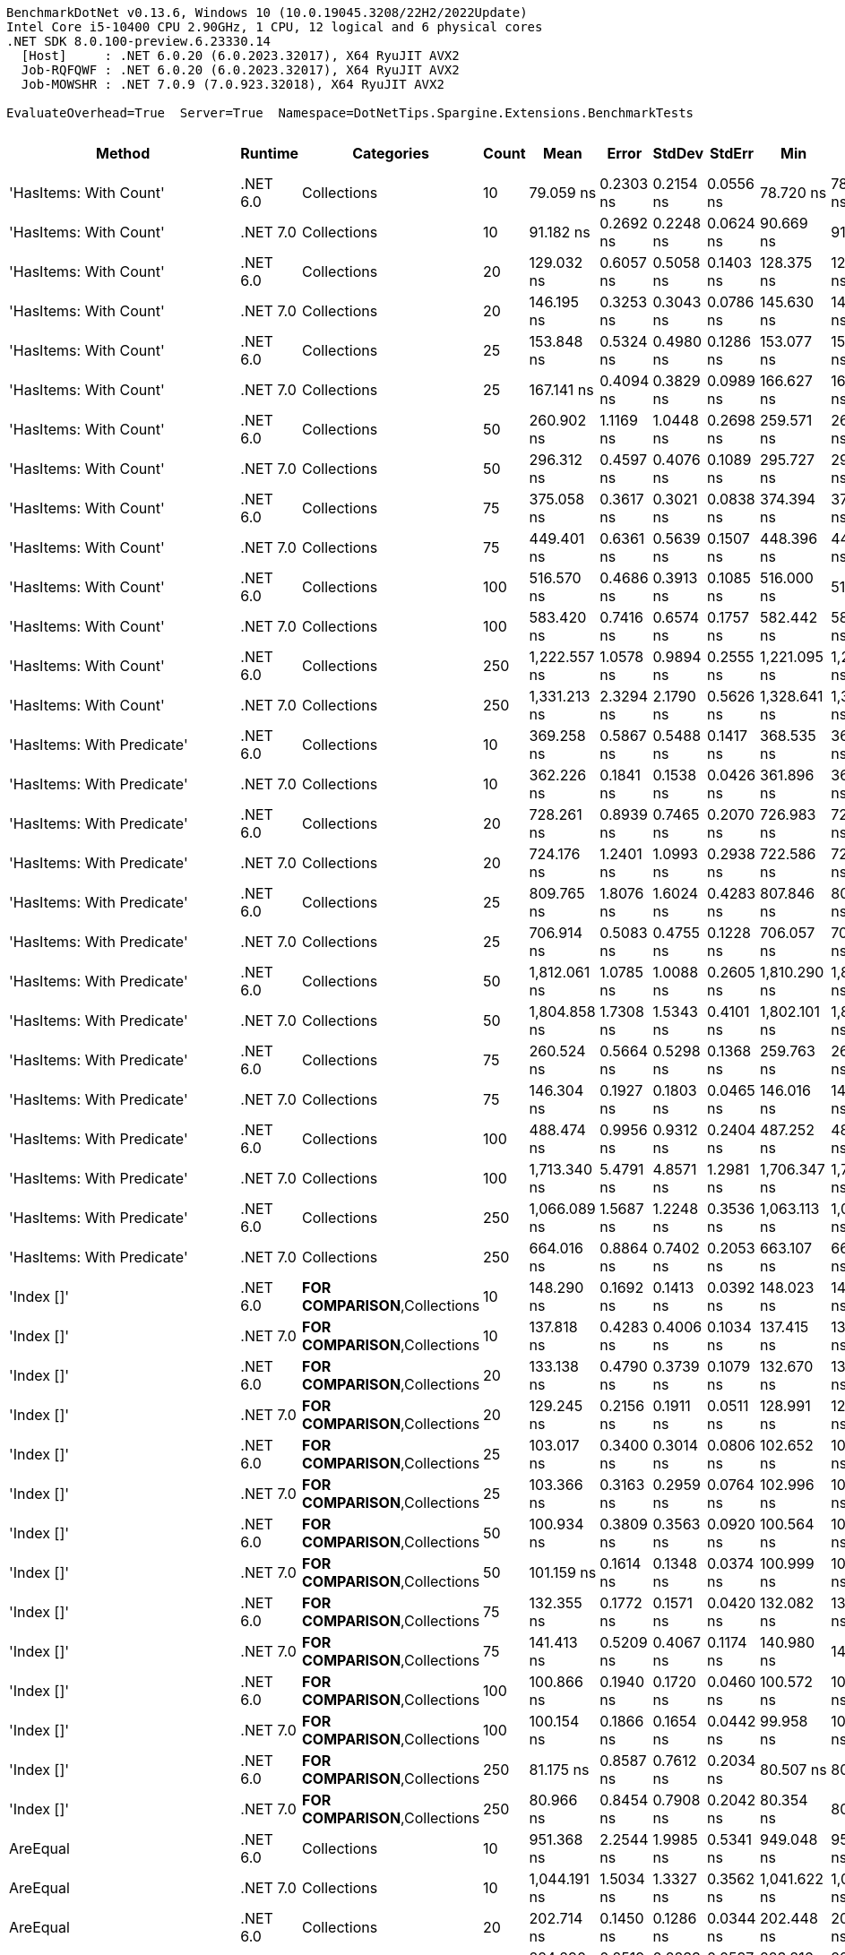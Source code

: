....
BenchmarkDotNet v0.13.6, Windows 10 (10.0.19045.3208/22H2/2022Update)
Intel Core i5-10400 CPU 2.90GHz, 1 CPU, 12 logical and 6 physical cores
.NET SDK 8.0.100-preview.6.23330.14
  [Host]     : .NET 6.0.20 (6.0.2023.32017), X64 RyuJIT AVX2
  Job-RQFQWF : .NET 6.0.20 (6.0.2023.32017), X64 RyuJIT AVX2
  Job-MOWSHR : .NET 7.0.9 (7.0.923.32018), X64 RyuJIT AVX2

EvaluateOverhead=True  Server=True  Namespace=DotNetTips.Spargine.Extensions.BenchmarkTests  
....
[options="header"]
|===
|                          Method|   Runtime|                              Categories|  Count|          Mean|      Error|     StdDev|     StdErr|           Min|            Q1|        Median|            Q3|           Max|           Op/s|  CI99.9% Margin|  Iterations|  Kurtosis|  MValue|  Skewness|  Rank|  LogicalGroup|  Baseline|  Code Size|  Allocated
|          'HasItems: With Count'|  .NET 6.0|                             Collections|     10|     79.059 ns|  0.2303 ns|  0.2154 ns|  0.0556 ns|     78.720 ns|     78.884 ns|     79.059 ns|     79.210 ns|     79.578 ns|   12,648,829.7|       0.2303 ns|       15.00|     2.940|   2.000|    0.5704|    39|             *|        No|      298 B|       40 B
|          'HasItems: With Count'|  .NET 7.0|                             Collections|     10|     91.182 ns|  0.2692 ns|  0.2248 ns|  0.0624 ns|     90.669 ns|     91.088 ns|     91.161 ns|     91.337 ns|     91.542 ns|   10,967,026.6|       0.2692 ns|       13.00|     2.871|   2.000|   -0.5342|    44|             *|        No|      291 B|       40 B
|          'HasItems: With Count'|  .NET 6.0|                             Collections|     20|    129.032 ns|  0.6057 ns|  0.5058 ns|  0.1403 ns|    128.375 ns|    128.610 ns|    129.085 ns|    129.483 ns|    129.868 ns|    7,750,006.0|       0.6057 ns|       13.00|     1.355|   2.000|    0.1507|    54|             *|        No|      298 B|       40 B
|          'HasItems: With Count'|  .NET 7.0|                             Collections|     20|    146.195 ns|  0.3253 ns|  0.3043 ns|  0.0786 ns|    145.630 ns|    146.021 ns|    146.134 ns|    146.308 ns|    146.715 ns|    6,840,198.5|       0.3253 ns|       15.00|     2.278|   2.000|    0.3390|    57|             *|        No|      291 B|       40 B
|          'HasItems: With Count'|  .NET 6.0|                             Collections|     25|    153.848 ns|  0.5324 ns|  0.4980 ns|  0.1286 ns|    153.077 ns|    153.539 ns|    153.668 ns|    154.213 ns|    154.767 ns|    6,499,921.2|       0.5324 ns|       15.00|     1.864|   2.000|    0.4269|    58|             *|        No|      298 B|       40 B
|          'HasItems: With Count'|  .NET 7.0|                             Collections|     25|    167.141 ns|  0.4094 ns|  0.3829 ns|  0.0989 ns|    166.627 ns|    166.869 ns|    167.042 ns|    167.381 ns|    168.034 ns|    5,982,985.5|       0.4094 ns|       15.00|     2.593|   2.000|    0.7427|    62|             *|        No|      291 B|       40 B
|          'HasItems: With Count'|  .NET 6.0|                             Collections|     50|    260.902 ns|  1.1169 ns|  1.0448 ns|  0.2698 ns|    259.571 ns|    260.099 ns|    260.292 ns|    261.803 ns|    262.626 ns|    3,832,855.0|       1.1169 ns|       15.00|     1.527|   2.000|    0.4790|    70|             *|        No|      298 B|       40 B
|          'HasItems: With Count'|  .NET 7.0|                             Collections|     50|    296.312 ns|  0.4597 ns|  0.4076 ns|  0.1089 ns|    295.727 ns|    295.992 ns|    296.316 ns|    296.500 ns|    297.231 ns|    3,374,820.9|       0.4597 ns|       14.00|     2.522|   2.000|    0.5552|    74|             *|        No|      291 B|       40 B
|          'HasItems: With Count'|  .NET 6.0|                             Collections|     75|    375.058 ns|  0.3617 ns|  0.3021 ns|  0.0838 ns|    374.394 ns|    374.892 ns|    374.994 ns|    375.280 ns|    375.633 ns|    2,666,255.7|       0.3617 ns|       13.00|     2.976|   2.000|   -0.1874|    79|             *|        No|      298 B|       40 B
|          'HasItems: With Count'|  .NET 7.0|                             Collections|     75|    449.401 ns|  0.6361 ns|  0.5639 ns|  0.1507 ns|    448.396 ns|    448.951 ns|    449.446 ns|    449.792 ns|    450.342 ns|    2,225,183.7|       0.6361 ns|       14.00|     1.734|   2.000|   -0.1230|    83|             *|        No|      291 B|       40 B
|          'HasItems: With Count'|  .NET 6.0|                             Collections|    100|    516.570 ns|  0.4686 ns|  0.3913 ns|  0.1085 ns|    516.000 ns|    516.171 ns|    516.570 ns|    516.937 ns|    517.180 ns|    1,935,846.7|       0.4686 ns|       13.00|     1.456|   2.000|    0.0463|    88|             *|        No|      298 B|       40 B
|          'HasItems: With Count'|  .NET 7.0|                             Collections|    100|    583.420 ns|  0.7416 ns|  0.6574 ns|  0.1757 ns|    582.442 ns|    582.885 ns|    583.407 ns|    583.675 ns|    585.028 ns|    1,714,030.3|       0.7416 ns|       14.00|     3.156|   2.000|    0.7097|    90|             *|        No|      291 B|       40 B
|          'HasItems: With Count'|  .NET 6.0|                             Collections|    250|  1,222.557 ns|  1.0578 ns|  0.9894 ns|  0.2555 ns|  1,221.095 ns|  1,221.725 ns|  1,222.474 ns|  1,223.161 ns|  1,224.272 ns|      817,957.7|       1.0578 ns|       15.00|     1.855|   2.000|    0.3292|   103|             *|        No|      298 B|       40 B
|          'HasItems: With Count'|  .NET 7.0|                             Collections|    250|  1,331.213 ns|  2.3294 ns|  2.1790 ns|  0.5626 ns|  1,328.641 ns|  1,329.342 ns|  1,330.374 ns|  1,332.654 ns|  1,335.391 ns|      751,194.4|       2.3294 ns|       15.00|     1.668|   2.000|    0.3864|   105|             *|        No|      291 B|       40 B
|      'HasItems: With Predicate'|  .NET 6.0|                             Collections|     10|    369.258 ns|  0.5867 ns|  0.5488 ns|  0.1417 ns|    368.535 ns|    368.832 ns|    369.093 ns|    369.607 ns|    370.343 ns|    2,708,134.6|       0.5867 ns|       15.00|     1.904|   2.000|    0.4959|    78|             *|        No|      600 B|          -
|      'HasItems: With Predicate'|  .NET 7.0|                             Collections|     10|    362.226 ns|  0.1841 ns|  0.1538 ns|  0.0426 ns|    361.896 ns|    362.121 ns|    362.268 ns|    362.335 ns|    362.386 ns|    2,760,710.9|       0.1841 ns|       13.00|     2.258|   2.000|   -0.7549|    77|             *|        No|      463 B|          -
|      'HasItems: With Predicate'|  .NET 6.0|                             Collections|     20|    728.261 ns|  0.8939 ns|  0.7465 ns|  0.2070 ns|    726.983 ns|    727.747 ns|    728.238 ns|    728.733 ns|    729.809 ns|    1,373,133.4|       0.8939 ns|       13.00|     2.283|   2.000|    0.2737|    95|             *|        No|      600 B|          -
|      'HasItems: With Predicate'|  .NET 7.0|                             Collections|     20|    724.176 ns|  1.2401 ns|  1.0993 ns|  0.2938 ns|    722.586 ns|    723.152 ns|    724.384 ns|    724.804 ns|    726.588 ns|    1,380,880.4|       1.2401 ns|       14.00|     2.391|   2.000|    0.3222|    95|             *|        No|      463 B|          -
|      'HasItems: With Predicate'|  .NET 6.0|                             Collections|     25|    809.765 ns|  1.8076 ns|  1.6024 ns|  0.4283 ns|    807.846 ns|    808.584 ns|    809.014 ns|    811.491 ns|    812.277 ns|    1,234,926.5|       1.8076 ns|       14.00|     1.291|   2.000|    0.3239|    96|             *|        No|      600 B|          -
|      'HasItems: With Predicate'|  .NET 7.0|                             Collections|     25|    706.914 ns|  0.5083 ns|  0.4755 ns|  0.1228 ns|    706.057 ns|    706.565 ns|    706.891 ns|    707.292 ns|    707.643 ns|    1,414,598.9|       0.5083 ns|       15.00|     1.726|   2.000|   -0.1275|    94|             *|        No|      463 B|          -
|      'HasItems: With Predicate'|  .NET 6.0|                             Collections|     50|  1,812.061 ns|  1.0785 ns|  1.0088 ns|  0.2605 ns|  1,810.290 ns|  1,811.515 ns|  1,812.102 ns|  1,812.659 ns|  1,813.659 ns|      551,857.9|       1.0785 ns|       15.00|     1.977|   2.000|   -0.1467|   108|             *|        No|      600 B|          -
|      'HasItems: With Predicate'|  .NET 7.0|                             Collections|     50|  1,804.858 ns|  1.7308 ns|  1.5343 ns|  0.4101 ns|  1,802.101 ns|  1,804.314 ns|  1,804.814 ns|  1,805.256 ns|  1,807.240 ns|      554,060.3|       1.7308 ns|       14.00|     2.051|   2.000|    0.0233|   108|             *|        No|      463 B|          -
|      'HasItems: With Predicate'|  .NET 6.0|                             Collections|     75|    260.524 ns|  0.5664 ns|  0.5298 ns|  0.1368 ns|    259.763 ns|    260.155 ns|    260.514 ns|    260.982 ns|    261.392 ns|    3,838,416.4|       0.5664 ns|       15.00|     1.556|   2.000|    0.1153|    70|             *|        No|      600 B|          -
|      'HasItems: With Predicate'|  .NET 7.0|                             Collections|     75|    146.304 ns|  0.1927 ns|  0.1803 ns|  0.0465 ns|    146.016 ns|    146.170 ns|    146.287 ns|    146.414 ns|    146.665 ns|    6,835,079.0|       0.1927 ns|       15.00|     2.078|   2.000|    0.3505|    57|             *|        No|      463 B|          -
|      'HasItems: With Predicate'|  .NET 6.0|                             Collections|    100|    488.474 ns|  0.9956 ns|  0.9312 ns|  0.2404 ns|    487.252 ns|    487.804 ns|    488.312 ns|    488.906 ns|    490.290 ns|    2,047,190.6|       0.9956 ns|       15.00|     2.132|   2.000|    0.5971|    85|             *|        No|      600 B|          -
|      'HasItems: With Predicate'|  .NET 7.0|                             Collections|    100|  1,713.340 ns|  5.4791 ns|  4.8571 ns|  1.2981 ns|  1,706.347 ns|  1,709.637 ns|  1,711.711 ns|  1,716.389 ns|  1,723.296 ns|      583,655.5|       5.4791 ns|       14.00|     2.002|   2.000|    0.4383|   107|             *|        No|      463 B|          -
|      'HasItems: With Predicate'|  .NET 6.0|                             Collections|    250|  1,066.089 ns|  1.5687 ns|  1.2248 ns|  0.3536 ns|  1,063.113 ns|  1,065.971 ns|  1,066.263 ns|  1,066.973 ns|  1,067.250 ns|      938,007.8|       1.5687 ns|       12.00|     3.396|   2.000|   -1.1990|   100|             *|        No|      600 B|          -
|      'HasItems: With Predicate'|  .NET 7.0|                             Collections|    250|    664.016 ns|  0.8864 ns|  0.7402 ns|  0.2053 ns|    663.107 ns|    663.714 ns|    663.832 ns|    664.175 ns|    665.816 ns|    1,505,987.3|       0.8864 ns|       13.00|     3.230|   2.000|    0.9579|    93|             *|        No|      463 B|          -
|                      'Index []'|  .NET 6.0|          **FOR COMPARISON**,Collections|     10|    148.290 ns|  0.1692 ns|  0.1413 ns|  0.0392 ns|    148.023 ns|    148.235 ns|    148.317 ns|    148.359 ns|    148.525 ns|    6,743,533.8|       0.1692 ns|       13.00|     2.506|   2.000|   -0.5513|    57|             *|        No|      374 B|          -
|                      'Index []'|  .NET 7.0|          **FOR COMPARISON**,Collections|     10|    137.818 ns|  0.4283 ns|  0.4006 ns|  0.1034 ns|    137.415 ns|    137.488 ns|    137.668 ns|    138.089 ns|    138.622 ns|    7,255,943.6|       0.4283 ns|       15.00|     1.929|   2.000|    0.7143|    56|             *|        No|      315 B|          -
|                      'Index []'|  .NET 6.0|          **FOR COMPARISON**,Collections|     20|    133.138 ns|  0.4790 ns|  0.3739 ns|  0.1079 ns|    132.670 ns|    132.917 ns|    132.956 ns|    133.256 ns|    133.892 ns|    7,510,988.8|       0.4790 ns|       12.00|     2.323|   2.000|    0.8488|    55|             *|        No|      374 B|          -
|                      'Index []'|  .NET 7.0|          **FOR COMPARISON**,Collections|     20|    129.245 ns|  0.2156 ns|  0.1911 ns|  0.0511 ns|    128.991 ns|    129.106 ns|    129.224 ns|    129.351 ns|    129.571 ns|    7,737,228.9|       0.2156 ns|       14.00|     1.707|   2.000|    0.2883|    54|             *|        No|      315 B|          -
|                      'Index []'|  .NET 6.0|          **FOR COMPARISON**,Collections|     25|    103.017 ns|  0.3400 ns|  0.3014 ns|  0.0806 ns|    102.652 ns|    102.763 ns|    102.919 ns|    103.251 ns|    103.530 ns|    9,707,151.1|       0.3400 ns|       14.00|     1.528|   2.000|    0.4695|    47|             *|        No|      374 B|          -
|                      'Index []'|  .NET 7.0|          **FOR COMPARISON**,Collections|     25|    103.366 ns|  0.3163 ns|  0.2959 ns|  0.0764 ns|    102.996 ns|    103.105 ns|    103.327 ns|    103.578 ns|    103.881 ns|    9,674,357.7|       0.3163 ns|       15.00|     1.537|   2.000|    0.2750|    47|             *|        No|      315 B|          -
|                      'Index []'|  .NET 6.0|          **FOR COMPARISON**,Collections|     50|    100.934 ns|  0.3809 ns|  0.3563 ns|  0.0920 ns|    100.564 ns|    100.633 ns|    100.802 ns|    101.128 ns|    101.635 ns|    9,907,462.1|       0.3809 ns|       15.00|     2.146|   2.000|    0.7005|    46|             *|        No|      374 B|          -
|                      'Index []'|  .NET 7.0|          **FOR COMPARISON**,Collections|     50|    101.159 ns|  0.1614 ns|  0.1348 ns|  0.0374 ns|    100.999 ns|    101.095 ns|    101.141 ns|    101.201 ns|    101.480 ns|    9,885,389.1|       0.1614 ns|       13.00|     3.057|   2.000|    0.9413|    46|             *|        No|      315 B|          -
|                      'Index []'|  .NET 6.0|          **FOR COMPARISON**,Collections|     75|    132.355 ns|  0.1772 ns|  0.1571 ns|  0.0420 ns|    132.082 ns|    132.266 ns|    132.393 ns|    132.419 ns|    132.649 ns|    7,555,461.4|       0.1772 ns|       14.00|     2.190|   2.000|    0.0551|    55|             *|        No|      374 B|          -
|                      'Index []'|  .NET 7.0|          **FOR COMPARISON**,Collections|     75|    141.413 ns|  0.5209 ns|  0.4067 ns|  0.1174 ns|    140.980 ns|    141.177 ns|    141.244 ns|    141.523 ns|    142.356 ns|    7,071,480.4|       0.5209 ns|       12.00|     3.000|   2.000|    1.1574|    56|             *|        No|      315 B|          -
|                      'Index []'|  .NET 6.0|          **FOR COMPARISON**,Collections|    100|    100.866 ns|  0.1940 ns|  0.1720 ns|  0.0460 ns|    100.572 ns|    100.742 ns|    100.833 ns|    100.988 ns|    101.237 ns|    9,914,123.1|       0.1940 ns|       14.00|     2.408|   2.000|    0.3820|    46|             *|        No|      374 B|          -
|                      'Index []'|  .NET 7.0|          **FOR COMPARISON**,Collections|    100|    100.154 ns|  0.1866 ns|  0.1654 ns|  0.0442 ns|     99.958 ns|    100.038 ns|    100.126 ns|    100.187 ns|    100.479 ns|    9,984,644.1|       0.1866 ns|       14.00|     2.321|   2.000|    0.7629|    46|             *|        No|      315 B|          -
|                      'Index []'|  .NET 6.0|          **FOR COMPARISON**,Collections|    250|     81.175 ns|  0.8587 ns|  0.7612 ns|  0.2034 ns|     80.507 ns|     80.719 ns|     80.912 ns|     81.412 ns|     82.893 ns|   12,319,027.0|       0.8587 ns|       14.00|     2.951|   2.000|    1.1558|    40|             *|        No|      374 B|          -
|                      'Index []'|  .NET 7.0|          **FOR COMPARISON**,Collections|    250|     80.966 ns|  0.8454 ns|  0.7908 ns|  0.2042 ns|     80.354 ns|     80.387 ns|     80.653 ns|     81.425 ns|     82.310 ns|   12,350,804.0|       0.8454 ns|       15.00|     1.812|   2.000|    0.8802|    40|             *|        No|      315 B|          -
|                        AreEqual|  .NET 6.0|                             Collections|     10|    951.368 ns|  2.2544 ns|  1.9985 ns|  0.5341 ns|    949.048 ns|    950.377 ns|    950.600 ns|    951.567 ns|    956.032 ns|    1,051,118.1|       2.2544 ns|       14.00|     2.867|   2.000|    1.1115|    98|             *|        No|      653 B|      520 B
|                        AreEqual|  .NET 7.0|                             Collections|     10|  1,044.191 ns|  1.5034 ns|  1.3327 ns|  0.3562 ns|  1,041.622 ns|  1,043.349 ns|  1,044.267 ns|  1,045.333 ns|  1,046.297 ns|      957,678.9|       1.5034 ns|       14.00|     1.887|   2.000|   -0.1610|    99|             *|        No|      658 B|      520 B
|                        AreEqual|  .NET 6.0|                             Collections|     20|    202.714 ns|  0.1450 ns|  0.1286 ns|  0.0344 ns|    202.448 ns|    202.671 ns|    202.723 ns|    202.783 ns|    202.926 ns|    4,933,066.6|       0.1450 ns|       14.00|     2.477|   2.000|   -0.2185|    65|             *|        No|      653 B|       80 B
|                        AreEqual|  .NET 7.0|                             Collections|     20|    224.290 ns|  0.2519 ns|  0.2233 ns|  0.0597 ns|    223.816 ns|    224.160 ns|    224.299 ns|    224.378 ns|    224.703 ns|    4,458,515.6|       0.2519 ns|       14.00|     2.651|   2.000|   -0.1833|    67|             *|        No|      658 B|       80 B
|                        AreEqual|  .NET 6.0|                             Collections|     25|    241.708 ns|  0.4687 ns|  0.4384 ns|  0.1132 ns|    241.085 ns|    241.392 ns|    241.782 ns|    241.960 ns|    242.729 ns|    4,137,221.9|       0.4687 ns|       15.00|     2.643|   2.000|    0.4642|    69|             *|        No|      653 B|       80 B
|                        AreEqual|  .NET 7.0|                             Collections|     25|    259.003 ns|  0.8003 ns|  0.6683 ns|  0.1854 ns|    257.464 ns|    258.780 ns|    259.023 ns|    259.318 ns|    260.201 ns|    3,860,955.0|       0.8003 ns|       13.00|     3.199|   2.000|   -0.4180|    70|             *|        No|      658 B|       80 B
|                        AreEqual|  .NET 6.0|                             Collections|     50|    347.120 ns|  0.3533 ns|  0.3305 ns|  0.0853 ns|    346.531 ns|    346.874 ns|    347.226 ns|    347.320 ns|    347.739 ns|    2,880,848.0|       0.3533 ns|       15.00|     2.131|   2.000|   -0.1998|    76|             *|        No|      653 B|       80 B
|                        AreEqual|  .NET 7.0|                             Collections|     50|    376.526 ns|  0.6007 ns|  0.5619 ns|  0.1451 ns|    375.668 ns|    376.074 ns|    376.532 ns|    376.926 ns|    377.573 ns|    2,655,859.3|       0.6007 ns|       15.00|     1.805|   2.000|   -0.0052|    79|             *|        No|      658 B|       80 B
|                        AreEqual|  .NET 6.0|                             Collections|     75|    464.113 ns|  0.5755 ns|  0.5102 ns|  0.1364 ns|    463.550 ns|    463.672 ns|    464.148 ns|    464.445 ns|    465.190 ns|    2,154,648.1|       0.5755 ns|       14.00|     2.045|   2.000|    0.5179|    84|             *|        No|      653 B|       80 B
|                        AreEqual|  .NET 7.0|                             Collections|     75|    507.568 ns|  0.7559 ns|  0.6701 ns|  0.1791 ns|    506.233 ns|    507.199 ns|    507.581 ns|    507.866 ns|    508.785 ns|    1,970,180.9|       0.7559 ns|       14.00|     2.454|   2.000|    0.0079|    87|             *|        No|      658 B|       80 B
|                        AreEqual|  .NET 6.0|                             Collections|    100|    606.631 ns|  1.4513 ns|  1.2865 ns|  0.3438 ns|    604.945 ns|    605.890 ns|    606.281 ns|    607.421 ns|    609.666 ns|    1,648,449.1|       1.4513 ns|       14.00|     2.762|   2.000|    0.7856|    91|             *|        No|      653 B|       80 B
|                        AreEqual|  .NET 7.0|                             Collections|    100|    606.703 ns|  1.1676 ns|  0.9750 ns|  0.2704 ns|    604.767 ns|    606.219 ns|    606.614 ns|    607.257 ns|    608.083 ns|    1,648,251.9|       1.1676 ns|       13.00|     2.053|   2.000|   -0.1753|    91|             *|        No|      658 B|       80 B
|                        AreEqual|  .NET 6.0|                             Collections|    250|  1,358.300 ns|  3.2611 ns|  2.8908 ns|  0.7726 ns|  1,354.573 ns|  1,356.709 ns|  1,358.029 ns|  1,359.283 ns|  1,365.258 ns|      736,214.1|       3.2611 ns|       14.00|     2.988|   2.000|    0.7687|   105|             *|        No|      653 B|       80 B
|                        AreEqual|  .NET 7.0|                             Collections|    250|  1,344.059 ns|  2.3886 ns|  2.2343 ns|  0.5769 ns|  1,341.293 ns|  1,342.276 ns|  1,343.380 ns|  1,345.987 ns|  1,348.096 ns|      744,015.1|       2.3886 ns|       15.00|     1.604|   2.000|    0.4044|   105|             *|        No|      658 B|       80 B
|                          AsSpan|  .NET 6.0|                             Collections|     10|     10.175 ns|  0.0275 ns|  0.0230 ns|  0.0064 ns|     10.137 ns|     10.166 ns|     10.171 ns|     10.185 ns|     10.226 ns|   98,281,410.1|       0.0275 ns|       13.00|     2.705|   2.000|    0.4518|    21|             *|        No|      253 B|          -
|                          AsSpan|  .NET 7.0|                             Collections|     10|      6.995 ns|  0.0087 ns|  0.0077 ns|  0.0021 ns|      6.983 ns|      6.991 ns|      6.995 ns|      7.000 ns|      7.011 ns|  142,949,056.4|       0.0087 ns|       14.00|     2.054|   2.000|    0.2783|    16|             *|        No|    1,526 B|          -
|                          AsSpan|  .NET 6.0|                             Collections|     20|      9.778 ns|  0.0263 ns|  0.0246 ns|  0.0064 ns|      9.747 ns|      9.756 ns|      9.777 ns|      9.797 ns|      9.821 ns|  102,268,443.2|       0.0263 ns|       15.00|     1.597|   2.000|    0.3457|    20|             *|        No|      253 B|          -
|                          AsSpan|  .NET 7.0|                             Collections|     20|      6.786 ns|  0.0104 ns|  0.0098 ns|  0.0025 ns|      6.769 ns|      6.778 ns|      6.787 ns|      6.793 ns|      6.801 ns|  147,356,740.7|       0.0104 ns|       15.00|     1.644|   2.000|   -0.2171|    15|             *|        No|    1,526 B|          -
|                          AsSpan|  .NET 6.0|                             Collections|     25|      9.917 ns|  0.0157 ns|  0.0139 ns|  0.0037 ns|      9.896 ns|      9.909 ns|      9.915 ns|      9.924 ns|      9.944 ns|  100,837,022.0|       0.0157 ns|       14.00|     2.018|   2.000|    0.2605|    20|             *|        No|      253 B|          -
|                          AsSpan|  .NET 7.0|                             Collections|     25|      6.628 ns|  0.0142 ns|  0.0119 ns|  0.0033 ns|      6.614 ns|      6.618 ns|      6.625 ns|      6.631 ns|      6.653 ns|  150,883,340.8|       0.0142 ns|       13.00|     2.429|   2.000|    0.8397|    14|             *|        No|    1,526 B|          -
|                          AsSpan|  .NET 6.0|                             Collections|     50|      9.821 ns|  0.0340 ns|  0.0318 ns|  0.0082 ns|      9.790 ns|      9.794 ns|      9.807 ns|      9.840 ns|      9.888 ns|  101,817,896.7|       0.0340 ns|       15.00|     2.220|   2.000|    0.7614|    20|             *|        No|      253 B|          -
|                          AsSpan|  .NET 7.0|                             Collections|     50|      6.809 ns|  0.0088 ns|  0.0078 ns|  0.0021 ns|      6.792 ns|      6.803 ns|      6.811 ns|      6.814 ns|      6.817 ns|  146,870,984.3|       0.0088 ns|       14.00|     2.007|   2.000|   -0.5214|    15|             *|        No|    1,526 B|          -
|                          AsSpan|  .NET 6.0|                             Collections|     75|      9.748 ns|  0.0162 ns|  0.0151 ns|  0.0039 ns|      9.729 ns|      9.734 ns|      9.745 ns|      9.761 ns|      9.776 ns|  102,589,059.9|       0.0162 ns|       15.00|     1.534|   2.000|    0.3221|    20|             *|        No|      253 B|          -
|                          AsSpan|  .NET 7.0|                             Collections|     75|      6.877 ns|  0.0216 ns|  0.0202 ns|  0.0052 ns|      6.855 ns|      6.861 ns|      6.870 ns|      6.885 ns|      6.917 ns|  145,405,296.8|       0.0216 ns|       15.00|     2.198|   2.000|    0.7756|    15|             *|        No|    1,526 B|          -
|                          AsSpan|  .NET 6.0|                             Collections|    100|      9.780 ns|  0.0236 ns|  0.0209 ns|  0.0056 ns|      9.750 ns|      9.768 ns|      9.774 ns|      9.793 ns|      9.821 ns|  102,251,291.1|       0.0236 ns|       14.00|     2.031|   2.000|    0.3579|    20|             *|        No|      253 B|          -
|                          AsSpan|  .NET 7.0|                             Collections|    100|      6.854 ns|  0.0198 ns|  0.0175 ns|  0.0047 ns|      6.833 ns|      6.840 ns|      6.846 ns|      6.867 ns|      6.894 ns|  145,910,630.7|       0.0198 ns|       14.00|     2.450|   2.000|    0.7584|    15|             *|        No|    1,526 B|          -
|                          AsSpan|  .NET 6.0|                             Collections|    250|      9.765 ns|  0.0139 ns|  0.0116 ns|  0.0032 ns|      9.750 ns|      9.756 ns|      9.764 ns|      9.771 ns|      9.790 ns|  102,405,033.9|       0.0139 ns|       13.00|     2.242|   2.000|    0.6537|    20|             *|        No|      253 B|          -
|                          AsSpan|  .NET 7.0|                             Collections|    250|      8.243 ns|  0.0122 ns|  0.0109 ns|  0.0029 ns|      8.230 ns|      8.236 ns|      8.238 ns|      8.249 ns|      8.263 ns|  121,321,757.3|       0.0122 ns|       14.00|     1.996|   2.000|    0.7376|    19|             *|        No|    1,526 B|          -
|                      ClearNulls|  .NET 6.0|                             Collections|     10|    118.318 ns|  0.2830 ns|  0.2509 ns|  0.0671 ns|    117.979 ns|    118.160 ns|    118.236 ns|    118.387 ns|    118.885 ns|    8,451,815.0|       0.2830 ns|       14.00|     2.814|   2.000|    0.9304|    52|             *|        No|      495 B|       40 B
|                      ClearNulls|  .NET 7.0|                             Collections|     10|    121.313 ns|  0.3282 ns|  0.2740 ns|  0.0760 ns|    120.723 ns|    121.150 ns|    121.321 ns|    121.461 ns|    121.831 ns|    8,243,115.6|       0.3282 ns|       13.00|     2.839|   2.000|   -0.2167|    52|             *|        No|      555 B|       40 B
|                      ClearNulls|  .NET 6.0|                             Collections|     20|    173.464 ns|  0.3118 ns|  0.2916 ns|  0.0753 ns|    173.070 ns|    173.311 ns|    173.408 ns|    173.588 ns|    173.980 ns|    5,764,884.1|       0.3118 ns|       15.00|     2.014|   2.000|    0.5854|    63|             *|        No|      495 B|       40 B
|                      ClearNulls|  .NET 7.0|                             Collections|     20|    200.808 ns|  0.4551 ns|  0.4257 ns|  0.1099 ns|    200.253 ns|    200.512 ns|    200.689 ns|    201.139 ns|    201.727 ns|    4,979,869.8|       0.4551 ns|       15.00|     2.154|   2.000|    0.5661|    65|             *|        No|      555 B|       40 B
|                      ClearNulls|  .NET 6.0|                             Collections|     25|    228.881 ns|  0.4308 ns|  0.4030 ns|  0.1040 ns|    228.086 ns|    228.729 ns|    228.832 ns|    229.119 ns|    229.591 ns|    4,369,086.0|       0.4308 ns|       15.00|     2.379|   2.000|   -0.1476|    68|             *|        No|      495 B|       40 B
|                      ClearNulls|  .NET 7.0|                             Collections|     25|    260.940 ns|  0.9740 ns|  0.8634 ns|  0.2308 ns|    259.903 ns|    260.302 ns|    260.783 ns|    261.208 ns|    262.914 ns|    3,832,302.6|       0.9740 ns|       14.00|     2.659|   2.000|    0.8482|    70|             *|        No|      555 B|       40 B
|                      ClearNulls|  .NET 6.0|                             Collections|     50|    395.851 ns|  0.3780 ns|  0.3536 ns|  0.0913 ns|    395.373 ns|    395.567 ns|    395.857 ns|    396.092 ns|    396.595 ns|    2,526,204.1|       0.3780 ns|       15.00|     2.034|   2.000|    0.3574|    80|             *|        No|      495 B|       40 B
|                      ClearNulls|  .NET 7.0|                             Collections|     50|    462.511 ns|  0.7360 ns|  0.6885 ns|  0.1778 ns|    461.330 ns|    461.987 ns|    462.412 ns|    463.032 ns|    463.789 ns|    2,162,108.5|       0.7360 ns|       15.00|     2.051|   2.000|    0.2512|    84|             *|        No|      555 B|       40 B
|                      ClearNulls|  .NET 6.0|                             Collections|     75|    577.570 ns|  0.5575 ns|  0.4656 ns|  0.1291 ns|    576.811 ns|    577.351 ns|    577.542 ns|    577.960 ns|    578.320 ns|    1,731,391.1|       0.5575 ns|       13.00|     1.675|   2.000|   -0.0296|    90|             *|        No|      495 B|       40 B
|                      ClearNulls|  .NET 7.0|                             Collections|     75|    646.547 ns|  0.6566 ns|  0.5821 ns|  0.1556 ns|    645.364 ns|    646.201 ns|    646.652 ns|    646.926 ns|    647.546 ns|    1,546,678.5|       0.6566 ns|       14.00|     2.190|   2.000|   -0.3139|    92|             *|        No|      555 B|       40 B
|                      ClearNulls|  .NET 6.0|                             Collections|    100|    701.245 ns|  2.0434 ns|  1.8114 ns|  0.4841 ns|    695.419 ns|    701.054 ns|    701.605 ns|    702.154 ns|    703.028 ns|    1,426,034.8|       2.0434 ns|       14.00|     7.743|   2.000|   -2.2603|    94|             *|        No|      495 B|       40 B
|                      ClearNulls|  .NET 7.0|                             Collections|    100|    820.872 ns|  1.4437 ns|  1.2798 ns|  0.3420 ns|    819.479 ns|    819.851 ns|    820.704 ns|    821.567 ns|    823.907 ns|    1,218,216.9|       1.4437 ns|       14.00|     2.766|   2.000|    0.8114|    97|             *|        No|      555 B|       40 B
|                      ClearNulls|  .NET 6.0|                             Collections|    250|  1,722.014 ns|  3.5513 ns|  3.3218 ns|  0.8577 ns|  1,718.365 ns|  1,719.714 ns|  1,720.860 ns|  1,723.512 ns|  1,728.757 ns|      580,715.4|       3.5513 ns|       15.00|     2.325|   2.000|    0.8328|   107|             *|        No|      495 B|       40 B
|                      ClearNulls|  .NET 7.0|                             Collections|    250|  1,900.092 ns|  3.3323 ns|  3.1170 ns|  0.8048 ns|  1,895.870 ns|  1,897.676 ns|  1,898.933 ns|  1,902.750 ns|  1,905.437 ns|      526,290.3|       3.3323 ns|       15.00|     1.430|   2.000|    0.1275|   109|             *|        No|      555 B|       40 B
|                CopyToCollection|  .NET 6.0|                             Collections|     10|     18.661 ns|  0.0386 ns|  0.0322 ns|  0.0089 ns|     18.595 ns|     18.649 ns|     18.668 ns|     18.677 ns|     18.709 ns|   53,586,676.0|       0.0386 ns|       13.00|     2.297|   2.000|   -0.5698|    29|             *|        No|      269 B|       24 B
|                CopyToCollection|  .NET 7.0|                             Collections|     10|     13.567 ns|  0.1426 ns|  0.1334 ns|  0.0344 ns|     13.416 ns|     13.471 ns|     13.512 ns|     13.646 ns|     13.903 ns|   73,708,100.6|       0.1426 ns|       15.00|     3.126|   2.000|    0.9461|    24|             *|        No|      764 B|       24 B
|                CopyToCollection|  .NET 6.0|                             Collections|     20|     18.288 ns|  0.0473 ns|  0.0443 ns|  0.0114 ns|     18.188 ns|     18.271 ns|     18.290 ns|     18.307 ns|     18.360 ns|   54,680,696.3|       0.0473 ns|       15.00|     2.847|   2.000|   -0.3898|    28|             *|        No|      269 B|       24 B
|                CopyToCollection|  .NET 7.0|                             Collections|     20|     12.757 ns|  0.0487 ns|  0.0380 ns|  0.0110 ns|     12.702 ns|     12.732 ns|     12.751 ns|     12.787 ns|     12.836 ns|   78,388,676.4|       0.0487 ns|       12.00|     2.232|   2.000|    0.5103|    23|             *|        No|      764 B|       24 B
|                CopyToCollection|  .NET 6.0|                             Collections|     25|     17.814 ns|  0.0327 ns|  0.0306 ns|  0.0079 ns|     17.760 ns|     17.788 ns|     17.827 ns|     17.837 ns|     17.858 ns|   56,136,517.6|       0.0327 ns|       15.00|     1.587|   2.000|   -0.4200|    27|             *|        No|      269 B|       24 B
|                CopyToCollection|  .NET 7.0|                             Collections|     25|     13.494 ns|  0.0513 ns|  0.0429 ns|  0.0119 ns|     13.440 ns|     13.472 ns|     13.485 ns|     13.520 ns|     13.585 ns|   74,106,856.6|       0.0513 ns|       13.00|     2.391|   2.000|    0.6874|    24|             *|        No|      764 B|       24 B
|                CopyToCollection|  .NET 6.0|                             Collections|     50|     17.262 ns|  0.0338 ns|  0.0300 ns|  0.0080 ns|     17.230 ns|     17.237 ns|     17.250 ns|     17.290 ns|     17.313 ns|   57,930,512.5|       0.0338 ns|       14.00|     1.454|   2.000|    0.4730|    26|             *|        No|      269 B|       24 B
|                CopyToCollection|  .NET 7.0|                             Collections|     50|     13.540 ns|  0.1001 ns|  0.0936 ns|  0.0242 ns|     13.363 ns|     13.476 ns|     13.558 ns|     13.599 ns|     13.704 ns|   73,856,155.6|       0.1001 ns|       15.00|     1.979|   2.000|   -0.0992|    24|             *|        No|      764 B|       24 B
|                CopyToCollection|  .NET 6.0|                             Collections|     75|     18.431 ns|  0.0407 ns|  0.0381 ns|  0.0098 ns|     18.377 ns|     18.403 ns|     18.426 ns|     18.459 ns|     18.517 ns|   54,256,698.0|       0.0407 ns|       15.00|     2.428|   2.000|    0.5386|    28|             *|        No|      269 B|       24 B
|                CopyToCollection|  .NET 7.0|                             Collections|     75|     14.440 ns|  0.0547 ns|  0.0485 ns|  0.0130 ns|     14.364 ns|     14.417 ns|     14.431 ns|     14.462 ns|     14.537 ns|   69,251,267.7|       0.0547 ns|       14.00|     2.283|   2.000|    0.4289|    25|             *|        No|      764 B|       24 B
|                CopyToCollection|  .NET 6.0|                             Collections|    100|     17.804 ns|  0.0373 ns|  0.0331 ns|  0.0088 ns|     17.751 ns|     17.783 ns|     17.805 ns|     17.821 ns|     17.869 ns|   56,167,416.0|       0.0373 ns|       14.00|     2.120|   2.000|    0.1925|    27|             *|        No|      269 B|       24 B
|                CopyToCollection|  .NET 7.0|                             Collections|    100|     13.738 ns|  0.0645 ns|  0.0603 ns|  0.0156 ns|     13.660 ns|     13.694 ns|     13.715 ns|     13.774 ns|     13.859 ns|   72,790,005.5|       0.0645 ns|       15.00|     1.859|   2.000|    0.5586|    24|             *|        No|      764 B|       24 B
|                CopyToCollection|  .NET 6.0|                             Collections|    250|     17.800 ns|  0.0351 ns|  0.0329 ns|  0.0085 ns|     17.744 ns|     17.781 ns|     17.801 ns|     17.820 ns|     17.868 ns|   56,180,818.4|       0.0351 ns|       15.00|     2.430|   2.000|    0.2113|    27|             *|        No|      269 B|       24 B
|                CopyToCollection|  .NET 7.0|                             Collections|    250|     13.813 ns|  0.0521 ns|  0.0462 ns|  0.0123 ns|     13.729 ns|     13.782 ns|     13.808 ns|     13.834 ns|     13.899 ns|   72,397,061.9|       0.0521 ns|       14.00|     2.047|   2.000|    0.1499|    24|             *|        No|      764 B|       24 B
|                           Count|  .NET 6.0|  Collections,**FOR COMPARISON**,**NEW**|     10|      1.417 ns|  0.0152 ns|  0.0127 ns|  0.0035 ns|      1.398 ns|      1.410 ns|      1.417 ns|      1.419 ns|      1.449 ns|  705,692,459.8|       0.0152 ns|       13.00|     3.612|   2.000|    0.8428|     5|             *|        No|       46 B|          -
|                           Count|  .NET 7.0|  Collections,**FOR COMPARISON**,**NEW**|     10|      1.225 ns|  0.0015 ns|  0.0013 ns|  0.0004 ns|      1.224 ns|      1.225 ns|      1.225 ns|      1.226 ns|      1.228 ns|  816,075,787.5|       0.0015 ns|       13.00|     2.456|   2.000|    0.6798|     4|             *|        No|       47 B|          -
|                           Count|  .NET 6.0|  Collections,**FOR COMPARISON**,**NEW**|     20|      1.604 ns|  0.0220 ns|  0.0206 ns|  0.0053 ns|      1.554 ns|      1.595 ns|      1.610 ns|      1.618 ns|      1.627 ns|  623,372,006.4|       0.0220 ns|       15.00|     2.906|   2.000|   -0.9151|     6|             *|        No|       46 B|          -
|                           Count|  .NET 7.0|  Collections,**FOR COMPARISON**,**NEW**|     20|      1.225 ns|  0.0026 ns|  0.0025 ns|  0.0006 ns|      1.223 ns|      1.224 ns|      1.225 ns|      1.227 ns|      1.231 ns|  816,027,533.6|       0.0026 ns|       15.00|     2.266|   2.000|    0.6541|     4|             *|        No|       47 B|          -
|                           Count|  .NET 6.0|  Collections,**FOR COMPARISON**,**NEW**|     25|      1.091 ns|  0.0051 ns|  0.0048 ns|  0.0012 ns|      1.087 ns|      1.088 ns|      1.089 ns|      1.094 ns|      1.102 ns|  916,238,183.5|       0.0051 ns|       15.00|     2.319|   2.000|    0.7616|     2|             *|        No|       46 B|          -
|                           Count|  .NET 7.0|  Collections,**FOR COMPARISON**,**NEW**|     25|      1.227 ns|  0.0069 ns|  0.0061 ns|  0.0016 ns|      1.221 ns|      1.222 ns|      1.224 ns|      1.229 ns|      1.241 ns|  815,158,767.0|       0.0069 ns|       14.00|     2.860|   2.000|    1.1290|     4|             *|        No|       47 B|          -
|                           Count|  .NET 6.0|  Collections,**FOR COMPARISON**,**NEW**|     50|      1.734 ns|  0.0362 ns|  0.0338 ns|  0.0087 ns|      1.648 ns|      1.714 ns|      1.744 ns|      1.756 ns|      1.784 ns|  576,818,302.0|       0.0362 ns|       15.00|     3.234|   2.000|   -0.7977|     7|             *|        No|       46 B|          -
|                           Count|  .NET 7.0|  Collections,**FOR COMPARISON**,**NEW**|     50|      1.115 ns|  0.0134 ns|  0.0125 ns|  0.0032 ns|      1.086 ns|      1.110 ns|      1.119 ns|      1.124 ns|      1.134 ns|  896,500,077.1|       0.0134 ns|       15.00|     2.839|   2.000|   -0.8167|     3|             *|        No|       47 B|          -
|                           Count|  .NET 6.0|  Collections,**FOR COMPARISON**,**NEW**|     75|      1.915 ns|  0.0373 ns|  0.0349 ns|  0.0090 ns|      1.840 ns|      1.905 ns|      1.925 ns|      1.935 ns|      1.960 ns|  522,128,786.7|       0.0373 ns|       15.00|     2.489|   2.000|   -0.8777|     8|             *|        No|       46 B|          -
|                           Count|  .NET 7.0|  Collections,**FOR COMPARISON**,**NEW**|     75|      1.068 ns|  0.0029 ns|  0.0027 ns|  0.0007 ns|      1.064 ns|      1.068 ns|      1.069 ns|      1.070 ns|      1.073 ns|  935,986,174.3|       0.0029 ns|       15.00|     2.001|   2.000|   -0.4236|     1|             *|        No|       47 B|          -
|                           Count|  .NET 6.0|  Collections,**FOR COMPARISON**,**NEW**|    100|      1.112 ns|  0.0074 ns|  0.0069 ns|  0.0018 ns|      1.101 ns|      1.106 ns|      1.110 ns|      1.116 ns|      1.123 ns|  899,482,470.5|       0.0074 ns|       15.00|     1.528|   2.000|    0.1693|     3|             *|        No|       46 B|          -
|                           Count|  .NET 7.0|  Collections,**FOR COMPARISON**,**NEW**|    100|      1.226 ns|  0.0032 ns|  0.0028 ns|  0.0008 ns|      1.223 ns|      1.224 ns|      1.226 ns|      1.227 ns|      1.233 ns|  815,598,829.1|       0.0032 ns|       14.00|     3.481|   2.000|    0.9716|     4|             *|        No|       47 B|          -
|                           Count|  .NET 6.0|  Collections,**FOR COMPARISON**,**NEW**|    250|      1.586 ns|  0.0190 ns|  0.0177 ns|  0.0046 ns|      1.550 ns|      1.580 ns|      1.588 ns|      1.597 ns|      1.610 ns|  630,636,543.0|       0.0190 ns|       15.00|     2.537|   2.000|   -0.7661|     6|             *|        No|       46 B|          -
|                           Count|  .NET 7.0|  Collections,**FOR COMPARISON**,**NEW**|    250|      1.239 ns|  0.0029 ns|  0.0026 ns|  0.0007 ns|      1.233 ns|      1.238 ns|      1.239 ns|      1.240 ns|      1.242 ns|  807,387,206.7|       0.0029 ns|       14.00|     2.611|   2.000|   -0.6247|     4|             *|        No|       47 B|          -
|                DoesNotHaveItems|  .NET 6.0|                             Collections|     10|     68.307 ns|  0.1257 ns|  0.1114 ns|  0.0298 ns|     68.125 ns|     68.235 ns|     68.307 ns|     68.380 ns|     68.523 ns|   14,639,882.8|       0.1257 ns|       14.00|     2.064|   2.000|    0.2470|    35|             *|        No|      186 B|       40 B
|                DoesNotHaveItems|  .NET 7.0|                             Collections|     10|     73.010 ns|  0.2160 ns|  0.2020 ns|  0.0522 ns|     72.697 ns|     72.808 ns|     73.099 ns|     73.161 ns|     73.261 ns|   13,696,842.2|       0.2160 ns|       15.00|     1.286|   2.000|   -0.2204|    37|             *|        No|      177 B|       40 B
|                DoesNotHaveItems|  .NET 6.0|                             Collections|     20|    133.057 ns|  0.3368 ns|  0.2985 ns|  0.0798 ns|    132.615 ns|    132.833 ns|    132.998 ns|    133.223 ns|    133.749 ns|    7,515,563.9|       0.3368 ns|       14.00|     2.720|   2.000|    0.6620|    55|             *|        No|      186 B|       40 B
|                DoesNotHaveItems|  .NET 7.0|                             Collections|     20|    135.965 ns|  0.3320 ns|  0.2943 ns|  0.0787 ns|    135.596 ns|    135.684 ns|    135.871 ns|    136.256 ns|    136.348 ns|    7,354,854.5|       0.3320 ns|       14.00|     1.113|   2.000|    0.1362|    56|             *|        No|      177 B|       40 B
|                DoesNotHaveItems|  .NET 6.0|                             Collections|     25|    157.270 ns|  0.3087 ns|  0.2887 ns|  0.0746 ns|    156.805 ns|    157.141 ns|    157.259 ns|    157.500 ns|    157.842 ns|    6,358,472.0|       0.3087 ns|       15.00|     2.174|   2.000|    0.0165|    59|             *|        No|      186 B|       40 B
|                DoesNotHaveItems|  .NET 7.0|                             Collections|     25|    167.482 ns|  0.3076 ns|  0.2568 ns|  0.0712 ns|    167.200 ns|    167.282 ns|    167.383 ns|    167.656 ns|    167.952 ns|    5,970,802.8|       0.3076 ns|       13.00|     1.614|   2.000|    0.5286|    62|             *|        No|      177 B|       40 B
|                DoesNotHaveItems|  .NET 6.0|                             Collections|     50|    281.557 ns|  0.7142 ns|  0.6332 ns|  0.1692 ns|    280.955 ns|    281.114 ns|    281.371 ns|    281.767 ns|    283.202 ns|    3,551,680.4|       0.7142 ns|       14.00|     3.641|   2.000|    1.2334|    72|             *|        No|      186 B|       40 B
|                DoesNotHaveItems|  .NET 7.0|                             Collections|     50|    289.132 ns|  0.5340 ns|  0.4995 ns|  0.1290 ns|    288.415 ns|    288.770 ns|    289.082 ns|    289.446 ns|    290.128 ns|    3,458,627.9|       0.5340 ns|       15.00|     2.054|   2.000|    0.4123|    73|             *|        No|      177 B|       40 B
|                DoesNotHaveItems|  .NET 6.0|                             Collections|     75|    383.089 ns|  0.8086 ns|  0.7168 ns|  0.1916 ns|    382.208 ns|    382.410 ns|    383.118 ns|    383.538 ns|    384.662 ns|    2,610,362.1|       0.8086 ns|       14.00|     2.258|   2.000|    0.4543|    79|             *|        No|      186 B|       40 B
|                DoesNotHaveItems|  .NET 7.0|                             Collections|     75|    424.018 ns|  0.4629 ns|  0.4103 ns|  0.1097 ns|    423.121 ns|    423.753 ns|    424.074 ns|    424.303 ns|    424.639 ns|    2,358,388.2|       0.4629 ns|       14.00|     2.462|   2.000|   -0.3526|    81|             *|        No|      177 B|       40 B
|                DoesNotHaveItems|  .NET 6.0|                             Collections|    100|    528.860 ns|  0.8127 ns|  0.7204 ns|  0.1925 ns|    527.649 ns|    528.426 ns|    528.661 ns|    529.533 ns|    530.035 ns|    1,890,859.7|       0.8127 ns|       14.00|     1.627|   2.000|    0.1129|    89|             *|        No|      186 B|       40 B
|                DoesNotHaveItems|  .NET 7.0|                             Collections|    100|    518.515 ns|  0.6619 ns|  0.6191 ns|  0.1599 ns|    517.789 ns|    518.082 ns|    518.324 ns|    519.014 ns|    519.448 ns|    1,928,586.1|       0.6619 ns|       15.00|     1.547|   2.000|    0.4782|    88|             *|        No|      177 B|       40 B
|                DoesNotHaveItems|  .NET 6.0|                             Collections|    250|  1,203.475 ns|  1.3354 ns|  1.1838 ns|  0.3164 ns|  1,201.498 ns|  1,202.447 ns|  1,203.454 ns|  1,204.127 ns|  1,205.879 ns|      830,927.4|       1.3354 ns|       14.00|     2.179|   2.000|    0.2251|   102|             *|        No|      186 B|       40 B
|                DoesNotHaveItems|  .NET 7.0|                             Collections|    250|  1,327.004 ns|  2.7814 ns|  2.3226 ns|  0.6442 ns|  1,324.204 ns|  1,325.903 ns|  1,326.531 ns|  1,327.074 ns|  1,332.452 ns|      753,577.2|       2.7814 ns|       13.00|     2.922|   2.000|    0.8849|   105|             *|        No|      177 B|       40 B
|                       FastCount|  .NET 6.0|  Collections,**FOR COMPARISON**,**NEW**|     10|     70.212 ns|  0.1381 ns|  0.1291 ns|  0.0333 ns|     70.027 ns|     70.108 ns|     70.208 ns|     70.252 ns|     70.453 ns|   14,242,578.6|       0.1381 ns|       15.00|     2.027|   2.000|    0.4444|    36|             *|        No|      182 B|       40 B
|                       FastCount|  .NET 7.0|  Collections,**FOR COMPARISON**,**NEW**|     10|     72.185 ns|  0.1318 ns|  0.1233 ns|  0.0318 ns|     71.976 ns|     72.104 ns|     72.191 ns|     72.237 ns|     72.413 ns|   13,853,354.8|       0.1318 ns|       15.00|     2.187|   2.000|    0.1713|    37|             *|        No|      658 B|       40 B
|                       FastCount|  .NET 6.0|  Collections,**FOR COMPARISON**,**NEW**|     20|    135.286 ns|  0.2386 ns|  0.2232 ns|  0.0576 ns|    134.775 ns|    135.156 ns|    135.317 ns|    135.424 ns|    135.630 ns|    7,391,772.5|       0.2386 ns|       15.00|     2.632|   2.000|   -0.4780|    56|             *|        No|      182 B|       40 B
|                       FastCount|  .NET 7.0|  Collections,**FOR COMPARISON**,**NEW**|     20|    138.489 ns|  0.9966 ns|  0.8835 ns|  0.2361 ns|    137.057 ns|    137.649 ns|    138.721 ns|    139.073 ns|    139.888 ns|    7,220,779.6|       0.9966 ns|       14.00|     1.637|   2.000|   -0.1561|    56|             *|        No|      658 B|       40 B
|                       FastCount|  .NET 6.0|  Collections,**FOR COMPARISON**,**NEW**|     25|    147.730 ns|  0.2514 ns|  0.2228 ns|  0.0596 ns|    147.158 ns|    147.630 ns|    147.773 ns|    147.801 ns|    148.041 ns|    6,769,118.1|       0.2514 ns|       14.00|     3.662|   2.000|   -0.9023|    57|             *|        No|      182 B|       40 B
|                       FastCount|  .NET 7.0|  Collections,**FOR COMPARISON**,**NEW**|     25|    160.987 ns|  0.3457 ns|  0.3064 ns|  0.0819 ns|    160.531 ns|    160.664 ns|    161.014 ns|    161.289 ns|    161.346 ns|    6,211,686.7|       0.3457 ns|       14.00|     1.201|   2.000|   -0.1807|    60|             *|        No|      658 B|       40 B
|                       FastCount|  .NET 6.0|  Collections,**FOR COMPARISON**,**NEW**|     50|    282.320 ns|  0.6069 ns|  0.5677 ns|  0.1466 ns|    281.531 ns|    281.824 ns|    282.326 ns|    282.664 ns|    283.552 ns|    3,542,082.3|       0.6069 ns|       15.00|     2.227|   2.000|    0.3871|    72|             *|        No|      182 B|       40 B
|                       FastCount|  .NET 7.0|  Collections,**FOR COMPARISON**,**NEW**|     50|    289.759 ns|  0.5599 ns|  0.5237 ns|  0.1352 ns|    289.261 ns|    289.394 ns|    289.499 ns|    290.109 ns|    290.877 ns|    3,451,141.9|       0.5599 ns|       15.00|     2.151|   2.000|    0.8633|    73|             *|        No|      658 B|       40 B
|                       FastCount|  .NET 6.0|  Collections,**FOR COMPARISON**,**NEW**|     75|    384.829 ns|  0.4434 ns|  0.3931 ns|  0.1051 ns|    384.404 ns|    384.457 ns|    384.720 ns|    385.138 ns|    385.658 ns|    2,598,557.2|       0.4434 ns|       14.00|     1.956|   2.000|    0.5082|    79|             *|        No|      182 B|       40 B
|                       FastCount|  .NET 7.0|  Collections,**FOR COMPARISON**,**NEW**|     75|    422.792 ns|  0.6375 ns|  0.5323 ns|  0.1476 ns|    422.043 ns|    422.450 ns|    422.778 ns|    423.066 ns|    423.878 ns|    2,365,230.5|       0.6375 ns|       13.00|     2.243|   2.000|    0.5528|    81|             *|        No|      658 B|       40 B
|                       FastCount|  .NET 6.0|  Collections,**FOR COMPARISON**,**NEW**|    100|    532.269 ns|  1.1068 ns|  1.0353 ns|  0.2673 ns|    530.439 ns|    531.596 ns|    532.210 ns|    532.640 ns|    534.118 ns|    1,878,748.4|       1.1068 ns|       15.00|     2.112|   2.000|    0.1761|    89|             *|        No|      182 B|       40 B
|                       FastCount|  .NET 7.0|  Collections,**FOR COMPARISON**,**NEW**|    100|    521.885 ns|  1.3489 ns|  1.2618 ns|  0.3258 ns|    519.598 ns|    521.228 ns|    521.754 ns|    522.633 ns|    524.502 ns|    1,916,131.3|       1.3489 ns|       15.00|     2.488|   2.000|    0.0437|    88|             *|        No|      658 B|       40 B
|                       FastCount|  .NET 6.0|  Collections,**FOR COMPARISON**,**NEW**|    250|  1,270.446 ns|  1.8496 ns|  1.5445 ns|  0.4284 ns|  1,268.359 ns|  1,269.374 ns|  1,270.347 ns|  1,270.850 ns|  1,274.372 ns|      787,125.1|       1.8496 ns|       13.00|     3.641|   2.000|    1.0456|   104|             *|        No|      182 B|       40 B
|                       FastCount|  .NET 7.0|  Collections,**FOR COMPARISON**,**NEW**|    250|  1,331.748 ns|  1.2670 ns|  1.1231 ns|  0.3002 ns|  1,329.080 ns|  1,331.117 ns|  1,331.700 ns|  1,332.585 ns|  1,333.308 ns|      750,892.9|       1.2670 ns|       14.00|     2.927|   2.000|   -0.5449|   105|             *|        No|      658 B|       40 B
|                        HasItems|  .NET 6.0|                             Collections|     10|     79.445 ns|  0.4142 ns|  0.3874 ns|  0.1000 ns|     78.854 ns|     79.177 ns|     79.411 ns|     79.709 ns|     80.038 ns|   12,587,250.7|       0.4142 ns|       15.00|     1.642|   2.000|    0.1157|    39|             *|        No|      297 B|       40 B
|                        HasItems|  .NET 7.0|                             Collections|     10|     92.598 ns|  0.2580 ns|  0.2287 ns|  0.0611 ns|     92.163 ns|     92.477 ns|     92.621 ns|     92.807 ns|     92.886 ns|   10,799,369.4|       0.2580 ns|       14.00|     1.849|   2.000|   -0.3924|    44|             *|        No|      290 B|       40 B
|                        HasItems|  .NET 6.0|                             Collections|     20|    126.517 ns|  0.1622 ns|  0.1355 ns|  0.0376 ns|    126.239 ns|    126.442 ns|    126.521 ns|    126.607 ns|    126.760 ns|    7,904,078.7|       0.1622 ns|       13.00|     2.434|   2.000|   -0.2388|    53|             *|        No|      297 B|       40 B
|                        HasItems|  .NET 7.0|                             Collections|     20|    147.391 ns|  0.4769 ns|  0.4227 ns|  0.1130 ns|    146.861 ns|    147.041 ns|    147.308 ns|    147.795 ns|    148.052 ns|    6,784,659.6|       0.4769 ns|       14.00|     1.438|   2.000|    0.2996|    57|             *|        No|      290 B|       40 B
|                        HasItems|  .NET 6.0|                             Collections|     25|    154.200 ns|  0.3991 ns|  0.3538 ns|  0.0945 ns|    153.688 ns|    153.899 ns|    154.183 ns|    154.516 ns|    154.726 ns|    6,485,065.9|       0.3991 ns|       14.00|     1.436|   2.000|    0.0906|    58|             *|        No|      297 B|       40 B
|                        HasItems|  .NET 7.0|                             Collections|     25|    168.613 ns|  1.8619 ns|  1.7417 ns|  0.4497 ns|    164.210 ns|    167.534 ns|    169.499 ns|    170.016 ns|    170.509 ns|    5,930,749.9|       1.8619 ns|       15.00|     3.073|   2.000|   -0.8970|    62|             *|        No|      290 B|       40 B
|                        HasItems|  .NET 6.0|                             Collections|     50|    274.093 ns|  1.4744 ns|  1.3070 ns|  0.3493 ns|    272.016 ns|    273.276 ns|    274.027 ns|    274.486 ns|    276.667 ns|    3,648,395.4|       1.4744 ns|       14.00|     2.475|   2.000|    0.5258|    71|             *|        No|      297 B|       40 B
|                        HasItems|  .NET 7.0|                             Collections|     50|    298.192 ns|  1.1830 ns|  1.1066 ns|  0.2857 ns|    296.106 ns|    297.664 ns|    298.506 ns|    298.878 ns|    300.011 ns|    3,353,538.6|       1.1830 ns|       15.00|     2.117|   2.000|   -0.5248|    74|             *|        No|      290 B|       40 B
|                        HasItems|  .NET 6.0|                             Collections|     75|    373.868 ns|  0.7444 ns|  0.6963 ns|  0.1798 ns|    372.983 ns|    373.465 ns|    373.665 ns|    374.337 ns|    375.353 ns|    2,674,740.7|       0.7444 ns|       15.00|     2.181|   2.000|    0.5932|    79|             *|        No|      297 B|       40 B
|                        HasItems|  .NET 7.0|                             Collections|     75|    449.240 ns|  1.3070 ns|  1.2226 ns|  0.3157 ns|    445.963 ns|    448.958 ns|    449.645 ns|    450.001 ns|    450.678 ns|    2,225,983.4|       1.3070 ns|       15.00|     4.139|   2.000|   -1.3599|    83|             *|        No|      290 B|       40 B
|                        HasItems|  .NET 6.0|                             Collections|    100|    501.447 ns|  0.8881 ns|  0.7873 ns|  0.2104 ns|    500.032 ns|    501.060 ns|    501.243 ns|    501.875 ns|    503.156 ns|    1,994,228.1|       0.8881 ns|       14.00|     2.622|   2.000|    0.3714|    86|             *|        No|      297 B|       40 B
|                        HasItems|  .NET 7.0|                             Collections|    100|    604.053 ns|  0.9299 ns|  0.8244 ns|  0.2203 ns|    603.113 ns|    603.537 ns|    603.719 ns|    604.297 ns|    605.826 ns|    1,655,483.1|       0.9299 ns|       14.00|     2.728|   2.000|    1.0537|    91|             *|        No|      290 B|       40 B
|                        HasItems|  .NET 6.0|                             Collections|    250|  1,154.472 ns|  1.7265 ns|  1.3480 ns|  0.3891 ns|  1,152.716 ns|  1,153.714 ns|  1,154.051 ns|  1,154.751 ns|  1,157.280 ns|      866,196.8|       1.7265 ns|       12.00|     2.496|   2.000|    0.8750|   101|             *|        No|      297 B|       40 B
|                        HasItems|  .NET 7.0|                             Collections|    250|  1,336.666 ns|  1.2380 ns|  1.0974 ns|  0.2933 ns|  1,334.490 ns|  1,336.085 ns|  1,336.764 ns|  1,337.406 ns|  1,338.461 ns|      748,130.0|       1.2380 ns|       14.00|     2.087|   2.000|   -0.2351|   105|             *|        No|      290 B|       40 B
|                   IndexAtLooped|  .NET 6.0|                             Collections|     10|    147.077 ns|  2.8588 ns|  2.6741 ns|  0.6905 ns|    144.123 ns|    144.971 ns|    145.814 ns|    149.813 ns|    151.367 ns|    6,799,151.9|       2.8588 ns|       15.00|     1.212|   2.000|    0.3481|    57|             *|        No|      558 B|          -
|                   IndexAtLooped|  .NET 7.0|                             Collections|     10|    143.955 ns|  0.1833 ns|  0.1431 ns|  0.0413 ns|    143.622 ns|    143.926 ns|    144.012 ns|    144.032 ns|    144.129 ns|    6,946,639.0|       0.1833 ns|       12.00|     2.902|   2.000|   -1.0345|    56|             *|        No|      706 B|          -
|                   IndexAtLooped|  .NET 6.0|                             Collections|     20|    142.932 ns|  0.5347 ns|  0.5001 ns|  0.1291 ns|    142.115 ns|    142.588 ns|    142.969 ns|    143.194 ns|    143.970 ns|    6,996,343.1|       0.5347 ns|       15.00|     2.255|   2.000|    0.2172|    56|             *|        No|      558 B|          -
|                   IndexAtLooped|  .NET 7.0|                             Collections|     20|    136.461 ns|  0.2003 ns|  0.1776 ns|  0.0475 ns|    136.210 ns|    136.332 ns|    136.454 ns|    136.590 ns|    136.736 ns|    7,328,112.1|       0.2003 ns|       14.00|     1.539|   2.000|    0.1115|    56|             *|        No|      706 B|          -
|                   IndexAtLooped|  .NET 6.0|                             Collections|     25|    111.346 ns|  0.3079 ns|  0.2730 ns|  0.0730 ns|    111.038 ns|    111.181 ns|    111.264 ns|    111.382 ns|    112.049 ns|    8,981,025.5|       0.3079 ns|       14.00|     3.612|   2.000|    1.2641|    50|             *|        No|      558 B|          -
|                   IndexAtLooped|  .NET 7.0|                             Collections|     25|    108.865 ns|  0.1122 ns|  0.1050 ns|  0.0271 ns|    108.689 ns|    108.769 ns|    108.882 ns|    108.943 ns|    109.050 ns|    9,185,662.8|       0.1122 ns|       15.00|     1.713|   2.000|   -0.1108|    49|             *|        No|      706 B|          -
|                   IndexAtLooped|  .NET 6.0|                             Collections|     50|    114.325 ns|  0.2732 ns|  0.2422 ns|  0.0647 ns|    113.975 ns|    114.204 ns|    114.277 ns|    114.470 ns|    114.874 ns|    8,747,026.9|       0.2732 ns|       14.00|     2.586|   2.000|    0.6334|    51|             *|        No|      558 B|          -
|                   IndexAtLooped|  .NET 7.0|                             Collections|     50|    107.137 ns|  0.1074 ns|  0.0952 ns|  0.0254 ns|    106.994 ns|    107.092 ns|    107.126 ns|    107.184 ns|    107.358 ns|    9,333,870.3|       0.1074 ns|       14.00|     2.830|   2.000|    0.5393|    48|             *|        No|      706 B|          -
|                   IndexAtLooped|  .NET 6.0|                             Collections|     75|    143.467 ns|  2.2728 ns|  2.1260 ns|  0.5489 ns|    140.847 ns|    141.266 ns|    143.525 ns|    145.540 ns|    145.831 ns|    6,970,238.6|       2.2728 ns|       15.00|     1.003|   2.000|   -0.0316|    56|             *|        No|      558 B|          -
|                   IndexAtLooped|  .NET 7.0|                             Collections|     75|    140.639 ns|  0.2196 ns|  0.1834 ns|  0.0509 ns|    140.420 ns|    140.497 ns|    140.611 ns|    140.733 ns|    141.085 ns|    7,110,419.1|       0.2196 ns|       13.00|     3.161|   2.000|    0.9099|    56|             *|        No|      706 B|          -
|                   IndexAtLooped|  .NET 6.0|                             Collections|    100|    106.020 ns|  0.1934 ns|  0.1510 ns|  0.0436 ns|    105.799 ns|    105.886 ns|    106.025 ns|    106.173 ns|    106.202 ns|    9,432,151.4|       0.1934 ns|       12.00|     1.293|   2.000|   -0.1504|    48|             *|        No|      558 B|          -
|                   IndexAtLooped|  .NET 7.0|                             Collections|    100|    111.192 ns|  0.2365 ns|  0.2097 ns|  0.0560 ns|    110.884 ns|    111.059 ns|    111.150 ns|    111.261 ns|    111.717 ns|    8,993,489.6|       0.2365 ns|       14.00|     3.399|   2.000|    0.9182|    50|             *|        No|      706 B|          -
|                   IndexAtLooped|  .NET 6.0|                             Collections|    250|     85.936 ns|  0.1368 ns|  0.1280 ns|  0.0330 ns|     85.767 ns|     85.848 ns|     85.892 ns|     86.010 ns|     86.145 ns|   11,636,608.0|       0.1368 ns|       15.00|     1.701|   2.000|    0.3378|    42|             *|        No|      558 B|          -
|                   IndexAtLooped|  .NET 7.0|                             Collections|    250|     87.143 ns|  0.8763 ns|  0.8197 ns|  0.2116 ns|     86.328 ns|     86.441 ns|     86.685 ns|     88.019 ns|     88.257 ns|   11,475,454.8|       0.8763 ns|       15.00|     1.092|   2.000|    0.3426|    42|             *|        No|      706 B|          -
|                       LongCount|  .NET 6.0|  Collections,**FOR COMPARISON**,**NEW**|     10|     82.984 ns|  0.3081 ns|  0.2731 ns|  0.0730 ns|     82.683 ns|     82.793 ns|     82.883 ns|     83.140 ns|     83.657 ns|   12,050,547.1|       0.3081 ns|       14.00|     3.048|   2.000|    0.9931|    41|             *|        No|      281 B|       40 B
|                       LongCount|  .NET 7.0|  Collections,**FOR COMPARISON**,**NEW**|     10|     90.111 ns|  0.0978 ns|  0.0867 ns|  0.0232 ns|     89.933 ns|     90.066 ns|     90.119 ns|     90.168 ns|     90.262 ns|   11,097,423.9|       0.0978 ns|       14.00|     2.295|   2.000|   -0.2098|    43|             *|        No|      276 B|       40 B
|                       LongCount|  .NET 6.0|  Collections,**FOR COMPARISON**,**NEW**|     20|    131.217 ns|  0.4068 ns|  0.3606 ns|  0.0964 ns|    130.816 ns|    130.929 ns|    131.115 ns|    131.379 ns|    131.997 ns|    7,620,992.5|       0.4068 ns|       14.00|     2.249|   2.000|    0.7043|    55|             *|        No|      281 B|       40 B
|                       LongCount|  .NET 7.0|  Collections,**FOR COMPARISON**,**NEW**|     20|    140.659 ns|  0.4194 ns|  0.3923 ns|  0.1013 ns|    140.074 ns|    140.349 ns|    140.583 ns|    140.917 ns|    141.503 ns|    7,109,413.7|       0.4194 ns|       15.00|     2.187|   2.000|    0.4482|    56|             *|        No|      276 B|       40 B
|                       LongCount|  .NET 6.0|  Collections,**FOR COMPARISON**,**NEW**|     25|    157.415 ns|  0.3200 ns|  0.2837 ns|  0.0758 ns|    156.851 ns|    157.204 ns|    157.507 ns|    157.592 ns|    157.784 ns|    6,352,622.5|       0.3200 ns|       14.00|     2.023|   2.000|   -0.6456|    59|             *|        No|      281 B|       40 B
|                       LongCount|  .NET 7.0|  Collections,**FOR COMPARISON**,**NEW**|     25|    163.386 ns|  0.3177 ns|  0.2972 ns|  0.0767 ns|    162.819 ns|    163.248 ns|    163.390 ns|    163.569 ns|    163.871 ns|    6,120,456.8|       0.3177 ns|       15.00|     2.145|   2.000|   -0.1540|    61|             *|        No|      276 B|       40 B
|                       LongCount|  .NET 6.0|  Collections,**FOR COMPARISON**,**NEW**|     50|    276.878 ns|  0.6375 ns|  0.5651 ns|  0.1510 ns|    275.907 ns|    276.503 ns|    276.855 ns|    277.083 ns|    277.992 ns|    3,611,699.2|       0.6375 ns|       14.00|     2.261|   2.000|    0.3040|    71|             *|        No|      281 B|       40 B
|                       LongCount|  .NET 7.0|  Collections,**FOR COMPARISON**,**NEW**|     50|    294.854 ns|  0.7789 ns|  0.7286 ns|  0.1881 ns|    293.918 ns|    294.321 ns|    294.734 ns|    295.328 ns|    296.274 ns|    3,391,506.0|       0.7789 ns|       15.00|     1.980|   2.000|    0.5157|    74|             *|        No|      276 B|       40 B
|                       LongCount|  .NET 6.0|  Collections,**FOR COMPARISON**,**NEW**|     75|    379.946 ns|  0.9421 ns|  0.8351 ns|  0.2232 ns|    378.900 ns|    379.460 ns|    379.901 ns|    380.306 ns|    381.997 ns|    2,631,950.6|       0.9421 ns|       14.00|     3.116|   2.000|    0.8425|    79|             *|        No|      281 B|       40 B
|                       LongCount|  .NET 7.0|  Collections,**FOR COMPARISON**,**NEW**|     75|    429.409 ns|  0.6204 ns|  0.5804 ns|  0.1498 ns|    428.451 ns|    429.014 ns|    429.339 ns|    429.857 ns|    430.409 ns|    2,328,782.1|       0.6204 ns|       15.00|     1.712|   2.000|    0.0344|    82|             *|        No|      276 B|       40 B
|                       LongCount|  .NET 6.0|  Collections,**FOR COMPARISON**,**NEW**|    100|    499.472 ns|  1.1107 ns|  0.9846 ns|  0.2631 ns|    497.734 ns|    498.897 ns|    499.340 ns|    499.853 ns|    501.360 ns|    2,002,113.9|       1.1107 ns|       14.00|     2.405|   2.000|    0.3337|    86|             *|        No|      281 B|       40 B
|                       LongCount|  .NET 7.0|  Collections,**FOR COMPARISON**,**NEW**|    100|    604.196 ns|  1.2315 ns|  1.1519 ns|  0.2974 ns|    602.252 ns|    603.548 ns|    603.964 ns|    604.939 ns|    606.704 ns|    1,655,092.7|       1.2315 ns|       15.00|     2.459|   2.000|    0.4435|    91|             *|        No|      276 B|       40 B
|                       LongCount|  .NET 6.0|  Collections,**FOR COMPARISON**,**NEW**|    250|  1,155.532 ns|  2.8141 ns|  2.6323 ns|  0.6797 ns|  1,152.071 ns|  1,153.148 ns|  1,154.947 ns|  1,157.518 ns|  1,161.349 ns|      865,402.4|       2.8141 ns|       15.00|     2.217|   2.000|    0.5160|   101|             *|        No|      281 B|       40 B
|                       LongCount|  .NET 7.0|  Collections,**FOR COMPARISON**,**NEW**|    250|  1,395.271 ns|  1.1713 ns|  0.9781 ns|  0.2713 ns|  1,393.845 ns|  1,394.522 ns|  1,395.357 ns|  1,395.724 ns|  1,397.322 ns|      716,706.4|       1.1713 ns|       13.00|     2.228|   2.000|    0.3716|   106|             *|        No|      276 B|       40 B
|          ToObservableCollection|  .NET 6.0|                             Collections|     10|     50.043 ns|  0.1787 ns|  0.1672 ns|  0.0432 ns|     49.645 ns|     49.961 ns|     50.032 ns|     50.155 ns|     50.300 ns|   19,982,849.4|       0.1787 ns|       15.00|     2.910|   2.000|   -0.5445|    30|             *|        No|      265 B|      192 B
|          ToObservableCollection|  .NET 7.0|                             Collections|     10|     51.001 ns|  0.2522 ns|  0.2360 ns|  0.0609 ns|     50.638 ns|     50.844 ns|     51.041 ns|     51.082 ns|     51.438 ns|   19,607,601.4|       0.2522 ns|       15.00|     2.048|   2.000|    0.3007|    31|             *|        No|      786 B|      192 B
|          ToObservableCollection|  .NET 6.0|                             Collections|     20|     53.525 ns|  0.1676 ns|  0.1486 ns|  0.0397 ns|     53.230 ns|     53.424 ns|     53.528 ns|     53.632 ns|     53.754 ns|   18,682,765.6|       0.1676 ns|       14.00|     2.068|   2.000|   -0.1406|    32|             *|        No|      265 B|      272 B
|          ToObservableCollection|  .NET 7.0|                             Collections|     20|     60.607 ns|  0.4983 ns|  0.4418 ns|  0.1181 ns|     59.813 ns|     60.544 ns|     60.649 ns|     60.792 ns|     61.388 ns|   16,499,810.8|       0.4983 ns|       14.00|     2.203|   2.000|   -0.2376|    33|             *|        No|      786 B|      272 B
|          ToObservableCollection|  .NET 6.0|                             Collections|     25|     60.302 ns|  0.3581 ns|  0.3349 ns|  0.0865 ns|     59.603 ns|     60.069 ns|     60.334 ns|     60.478 ns|     60.889 ns|   16,583,310.2|       0.3581 ns|       15.00|     2.480|   2.000|   -0.1303|    33|             *|        No|      265 B|      312 B
|          ToObservableCollection|  .NET 7.0|                             Collections|     25|     66.239 ns|  0.5225 ns|  0.4888 ns|  0.1262 ns|     65.358 ns|     65.899 ns|     66.209 ns|     66.497 ns|     67.364 ns|   15,096,840.3|       0.5225 ns|       15.00|     2.899|   2.000|    0.4017|    34|             *|        No|      786 B|      312 B
|          ToObservableCollection|  .NET 6.0|                             Collections|     50|     75.630 ns|  0.7700 ns|  0.7202 ns|  0.1860 ns|     74.416 ns|     75.187 ns|     75.590 ns|     76.203 ns|     77.051 ns|   13,222,230.1|       0.7700 ns|       15.00|     2.047|   2.000|    0.1883|    38|             *|        No|      265 B|      512 B
|          ToObservableCollection|  .NET 7.0|                             Collections|     50|     92.310 ns|  0.5541 ns|  0.5183 ns|  0.1338 ns|     91.301 ns|     92.077 ns|     92.210 ns|     92.703 ns|     93.196 ns|   10,833,022.6|       0.5541 ns|       15.00|     2.121|   2.000|    0.0232|    44|             *|        No|      786 B|      512 B
|          ToObservableCollection|  .NET 6.0|                             Collections|     75|     93.551 ns|  0.3564 ns|  0.3334 ns|  0.0861 ns|     92.960 ns|     93.317 ns|     93.518 ns|     93.773 ns|     94.245 ns|   10,689,324.0|       0.3564 ns|       15.00|     2.282|   2.000|    0.1380|    44|             *|        No|      265 B|      712 B
|          ToObservableCollection|  .NET 7.0|                             Collections|     75|    119.820 ns|  2.2641 ns|  2.1178 ns|  0.5468 ns|    117.567 ns|    118.483 ns|    119.195 ns|    120.384 ns|    125.814 ns|    8,345,882.9|       2.2641 ns|       15.00|     4.682|   2.000|    1.4766|    52|             *|        No|      786 B|      712 B
|          ToObservableCollection|  .NET 6.0|                             Collections|    100|    112.215 ns|  0.5572 ns|  0.5212 ns|  0.1346 ns|    111.129 ns|    111.966 ns|    112.429 ns|    112.610 ns|    112.821 ns|    8,911,439.7|       0.5572 ns|       15.00|     2.213|   2.000|   -0.6843|    50|             *|        No|      265 B|      912 B
|          ToObservableCollection|  .NET 7.0|                             Collections|    100|    146.138 ns|  1.0616 ns|  0.9411 ns|  0.2515 ns|    144.396 ns|    145.589 ns|    146.190 ns|    146.628 ns|    148.008 ns|    6,842,853.6|       1.0616 ns|       14.00|     2.445|   2.000|   -0.0068|    57|             *|        No|      786 B|      912 B
|          ToObservableCollection|  .NET 6.0|                             Collections|    250|    211.447 ns|  1.2187 ns|  1.1400 ns|  0.2943 ns|    209.997 ns|    210.529 ns|    211.124 ns|    212.031 ns|    213.820 ns|    4,729,328.6|       1.2187 ns|       15.00|     2.090|   2.000|    0.4944|    66|             *|        No|      265 B|     2112 B
|          ToObservableCollection|  .NET 7.0|                             Collections|    250|    306.431 ns|  3.1437 ns|  2.7868 ns|  0.7448 ns|    302.566 ns|    304.129 ns|    306.056 ns|    308.053 ns|    312.370 ns|    3,263,375.1|       3.1437 ns|       14.00|     2.177|   2.000|    0.4434|    75|             *|        No|      786 B|     2112 B
|            ToReadOnlyCollection|  .NET 6.0|                             Collections|     10|      7.813 ns|  0.0287 ns|  0.0255 ns|  0.0068 ns|      7.768 ns|      7.796 ns|      7.813 ns|      7.829 ns|      7.851 ns|  127,990,603.0|       0.0287 ns|       14.00|     1.745|   2.000|   -0.3484|    17|             *|        No|      282 B|       24 B
|            ToReadOnlyCollection|  .NET 7.0|                             Collections|     10|     10.492 ns|  0.0357 ns|  0.0316 ns|  0.0085 ns|     10.444 ns|     10.469 ns|     10.492 ns|     10.510 ns|     10.548 ns|   95,313,865.2|       0.0357 ns|       14.00|     1.797|   2.000|    0.0765|    22|             *|        No|      653 B|       24 B
|            ToReadOnlyCollection|  .NET 6.0|                             Collections|     20|      7.938 ns|  0.0215 ns|  0.0201 ns|  0.0052 ns|      7.908 ns|      7.923 ns|      7.937 ns|      7.954 ns|      7.978 ns|  125,970,578.7|       0.0215 ns|       15.00|     2.024|   2.000|    0.4076|    17|             *|        No|      282 B|       24 B
|            ToReadOnlyCollection|  .NET 7.0|                             Collections|     20|     10.262 ns|  0.0462 ns|  0.0432 ns|  0.0112 ns|     10.176 ns|     10.238 ns|     10.251 ns|     10.292 ns|     10.336 ns|   97,450,083.2|       0.0462 ns|       15.00|     2.121|   2.000|   -0.0354|    21|             *|        No|      653 B|       24 B
|            ToReadOnlyCollection|  .NET 6.0|                             Collections|     25|      8.290 ns|  0.0303 ns|  0.0284 ns|  0.0073 ns|      8.254 ns|      8.265 ns|      8.286 ns|      8.310 ns|      8.341 ns|  120,624,508.7|       0.0303 ns|       15.00|     1.819|   2.000|    0.3966|    19|             *|        No|      282 B|       24 B
|            ToReadOnlyCollection|  .NET 7.0|                             Collections|     25|     10.499 ns|  0.0679 ns|  0.0635 ns|  0.0164 ns|     10.426 ns|     10.450 ns|     10.490 ns|     10.520 ns|     10.622 ns|   95,247,964.4|       0.0679 ns|       15.00|     2.177|   2.000|    0.6510|    22|             *|        No|      653 B|       24 B
|            ToReadOnlyCollection|  .NET 6.0|                             Collections|     50|      7.930 ns|  0.0155 ns|  0.0138 ns|  0.0037 ns|      7.906 ns|      7.923 ns|      7.925 ns|      7.942 ns|      7.952 ns|  126,107,796.8|       0.0155 ns|       14.00|     1.751|   2.000|    0.1097|    17|             *|        No|      282 B|       24 B
|            ToReadOnlyCollection|  .NET 7.0|                             Collections|     50|     10.193 ns|  0.0396 ns|  0.0371 ns|  0.0096 ns|     10.144 ns|     10.163 ns|     10.190 ns|     10.225 ns|     10.270 ns|   98,102,055.4|       0.0396 ns|       15.00|     1.937|   2.000|    0.4019|    21|             *|        No|      653 B|       24 B
|            ToReadOnlyCollection|  .NET 6.0|                             Collections|     75|      7.938 ns|  0.0449 ns|  0.0420 ns|  0.0108 ns|      7.878 ns|      7.911 ns|      7.930 ns|      7.966 ns|      8.017 ns|  125,978,626.7|       0.0449 ns|       15.00|     1.849|   2.000|    0.3722|    17|             *|        No|      282 B|       24 B
|            ToReadOnlyCollection|  .NET 7.0|                             Collections|     75|     10.416 ns|  0.0350 ns|  0.0310 ns|  0.0083 ns|     10.348 ns|     10.402 ns|     10.421 ns|     10.435 ns|     10.462 ns|   96,008,365.4|       0.0350 ns|       14.00|     2.537|   2.000|   -0.5271|    22|             *|        No|      653 B|       24 B
|            ToReadOnlyCollection|  .NET 6.0|                             Collections|    100|      7.918 ns|  0.0645 ns|  0.0538 ns|  0.0149 ns|      7.870 ns|      7.895 ns|      7.905 ns|      7.910 ns|      8.052 ns|  126,295,266.7|       0.0645 ns|       13.00|     3.966|   2.000|    1.5555|    17|             *|        No|      282 B|       24 B
|            ToReadOnlyCollection|  .NET 7.0|                             Collections|    100|     10.246 ns|  0.0445 ns|  0.0394 ns|  0.0105 ns|     10.187 ns|     10.217 ns|     10.240 ns|     10.262 ns|     10.323 ns|   97,603,821.3|       0.0445 ns|       14.00|     2.098|   2.000|    0.4576|    21|             *|        No|      653 B|       24 B
|            ToReadOnlyCollection|  .NET 6.0|                             Collections|    250|      8.033 ns|  0.0164 ns|  0.0145 ns|  0.0039 ns|      8.012 ns|      8.024 ns|      8.031 ns|      8.035 ns|      8.062 ns|  124,491,432.9|       0.0164 ns|       14.00|     2.304|   2.000|    0.6249|    18|             *|        No|      282 B|       24 B
|            ToReadOnlyCollection|  .NET 7.0|                             Collections|    250|     10.187 ns|  0.0421 ns|  0.0394 ns|  0.0102 ns|     10.117 ns|     10.157 ns|     10.188 ns|     10.211 ns|     10.258 ns|   98,165,754.1|       0.0421 ns|       15.00|     1.914|   2.000|    0.0584|    21|             *|        No|      653 B|       24 B
|  ToReadOnlyObservableCollection|  .NET 6.0|                             Collections|     10|     95.731 ns|  0.3545 ns|  0.3316 ns|  0.0856 ns|     95.200 ns|     95.539 ns|     95.723 ns|     95.971 ns|     96.352 ns|   10,445,983.1|       0.3545 ns|       15.00|     1.898|   2.000|    0.0018|    45|             *|        No|      313 B|      360 B
|  ToReadOnlyObservableCollection|  .NET 7.0|                             Collections|     10|    110.996 ns|  0.4522 ns|  0.4009 ns|  0.1071 ns|    110.287 ns|    110.717 ns|    111.039 ns|    111.345 ns|    111.532 ns|    9,009,368.2|       0.4522 ns|       14.00|     1.609|   2.000|   -0.2774|    50|             *|        No|      697 B|      360 B
|  ToReadOnlyObservableCollection|  .NET 6.0|                             Collections|     20|    105.291 ns|  0.3804 ns|  0.3372 ns|  0.0901 ns|    104.675 ns|    105.122 ns|    105.284 ns|    105.415 ns|    105.933 ns|    9,497,502.3|       0.3804 ns|       14.00|     2.409|   2.000|    0.2192|    48|             *|        No|      313 B|      440 B
|  ToReadOnlyObservableCollection|  .NET 7.0|                             Collections|     20|    126.055 ns|  0.6592 ns|  0.6166 ns|  0.1592 ns|    125.037 ns|    125.644 ns|    126.126 ns|    126.397 ns|    127.278 ns|    7,933,061.2|       0.6592 ns|       15.00|     2.098|   2.000|    0.0886|    53|             *|        No|      697 B|      440 B
|  ToReadOnlyObservableCollection|  .NET 6.0|                             Collections|     25|    105.490 ns|  0.5164 ns|  0.4577 ns|  0.1223 ns|    104.456 ns|    105.370 ns|    105.501 ns|    105.820 ns|    106.065 ns|    9,479,615.3|       0.5164 ns|       14.00|     2.617|   2.000|   -0.6722|    48|             *|        No|      313 B|      480 B
|  ToReadOnlyObservableCollection|  .NET 7.0|                             Collections|     25|    131.468 ns|  0.5859 ns|  0.5481 ns|  0.1415 ns|    130.495 ns|    131.112 ns|    131.435 ns|    131.772 ns|    132.416 ns|    7,606,410.1|       0.5859 ns|       15.00|     2.026|   2.000|    0.1851|    55|             *|        No|      697 B|      480 B
|  ToReadOnlyObservableCollection|  .NET 6.0|                             Collections|     50|    122.682 ns|  0.9012 ns|  0.7989 ns|  0.2135 ns|    121.567 ns|    122.140 ns|    122.408 ns|    123.191 ns|    124.372 ns|    8,151,164.6|       0.9012 ns|       14.00|     2.226|   2.000|    0.6040|    52|             *|        No|      313 B|      680 B
|  ToReadOnlyObservableCollection|  .NET 7.0|                             Collections|     50|    149.910 ns|  1.2232 ns|  1.1442 ns|  0.2954 ns|    148.436 ns|    149.174 ns|    149.480 ns|    150.457 ns|    152.157 ns|    6,670,648.3|       1.2232 ns|       15.00|     2.072|   2.000|    0.6511|    57|             *|        No|      697 B|      680 B
|  ToReadOnlyObservableCollection|  .NET 6.0|                             Collections|     75|    139.683 ns|  0.9436 ns|  0.8826 ns|  0.2279 ns|    138.533 ns|    138.925 ns|    139.531 ns|    140.443 ns|    141.361 ns|    7,159,070.6|       0.9436 ns|       15.00|     1.663|   2.000|    0.2073|    56|             *|        No|      313 B|      880 B
|  ToReadOnlyObservableCollection|  .NET 7.0|                             Collections|     75|    178.515 ns|  1.5673 ns|  1.4660 ns|  0.3785 ns|    175.724 ns|    177.733 ns|    178.617 ns|    179.461 ns|    180.884 ns|    5,601,783.4|       1.5673 ns|       15.00|     2.191|   2.000|   -0.3337|    64|             *|        No|      697 B|      880 B
|  ToReadOnlyObservableCollection|  .NET 6.0|                             Collections|    100|    156.358 ns|  0.7369 ns|  0.6893 ns|  0.1780 ns|    155.401 ns|    155.757 ns|    156.396 ns|    156.765 ns|    157.665 ns|    6,395,561.2|       0.7369 ns|       15.00|     1.855|   2.000|    0.2265|    59|             *|        No|      313 B|     1080 B
|  ToReadOnlyObservableCollection|  .NET 7.0|                             Collections|    100|    199.394 ns|  1.7982 ns|  1.6820 ns|  0.4343 ns|    196.401 ns|    198.429 ns|    199.339 ns|    200.478 ns|    202.637 ns|    5,015,191.6|       1.7982 ns|       15.00|     2.141|   2.000|    0.1994|    65|             *|        No|      697 B|     1080 B
|  ToReadOnlyObservableCollection|  .NET 6.0|                             Collections|    250|    259.559 ns|  2.0699 ns|  1.8349 ns|  0.4904 ns|    254.249 ns|    259.291 ns|    259.686 ns|    260.725 ns|    261.531 ns|    3,852,693.1|       2.0699 ns|       14.00|     5.280|   2.000|   -1.5488|    70|             *|        No|      313 B|     2280 B
|  ToReadOnlyObservableCollection|  .NET 7.0|                             Collections|    250|    362.550 ns|  3.1309 ns|  2.9287 ns|  0.7562 ns|    356.635 ns|    361.032 ns|    361.906 ns|    364.369 ns|    367.195 ns|    2,758,242.5|       3.1309 ns|       15.00|     2.181|   2.000|   -0.0630|    77|             *|        No|      697 B|     2280 B
|        TryGetNonEnumeratedCount|  .NET 6.0|                     Collections,**NEW**|     10|      6.034 ns|  0.0148 ns|  0.0124 ns|  0.0034 ns|      6.011 ns|      6.028 ns|      6.034 ns|      6.043 ns|      6.053 ns|  165,725,057.2|       0.0148 ns|       13.00|     1.962|   2.000|   -0.2997|    12|             *|        No|      441 B|          -
|        TryGetNonEnumeratedCount|  .NET 7.0|                     Collections,**NEW**|     10|      5.914 ns|  0.0210 ns|  0.0197 ns|  0.0051 ns|      5.894 ns|      5.900 ns|      5.906 ns|      5.923 ns|      5.950 ns|  169,082,740.0|       0.0210 ns|       15.00|     2.009|   2.000|    0.7797|    11|             *|        No|      444 B|          -
|        TryGetNonEnumeratedCount|  .NET 6.0|                     Collections,**NEW**|     20|      5.740 ns|  0.0113 ns|  0.0100 ns|  0.0027 ns|      5.725 ns|      5.734 ns|      5.740 ns|      5.745 ns|      5.763 ns|  174,207,837.7|       0.0113 ns|       14.00|     2.526|   2.000|    0.4971|    10|             *|        No|      441 B|          -
|        TryGetNonEnumeratedCount|  .NET 7.0|                     Collections,**NEW**|     20|      5.929 ns|  0.0228 ns|  0.0213 ns|  0.0055 ns|      5.905 ns|      5.910 ns|      5.928 ns|      5.947 ns|      5.970 ns|  168,654,978.9|       0.0228 ns|       15.00|     1.717|   2.000|    0.4259|    11|             *|        No|      444 B|          -
|        TryGetNonEnumeratedCount|  .NET 6.0|                     Collections,**NEW**|     25|      6.344 ns|  0.0229 ns|  0.0203 ns|  0.0054 ns|      6.319 ns|      6.328 ns|      6.338 ns|      6.356 ns|      6.381 ns|  157,623,333.9|       0.0229 ns|       14.00|     1.672|   2.000|    0.4467|    13|             *|        No|      441 B|          -
|        TryGetNonEnumeratedCount|  .NET 7.0|                     Collections,**NEW**|     25|      5.924 ns|  0.0155 ns|  0.0145 ns|  0.0037 ns|      5.901 ns|      5.913 ns|      5.923 ns|      5.935 ns|      5.957 ns|  168,799,233.0|       0.0155 ns|       15.00|     2.447|   2.000|    0.4768|    11|             *|        No|      444 B|          -
|        TryGetNonEnumeratedCount|  .NET 6.0|                     Collections,**NEW**|     50|      6.447 ns|  0.0452 ns|  0.0400 ns|  0.0107 ns|      6.407 ns|      6.421 ns|      6.428 ns|      6.470 ns|      6.527 ns|  155,100,412.0|       0.0452 ns|       14.00|     2.055|   2.000|    0.8713|    13|             *|        No|      441 B|          -
|        TryGetNonEnumeratedCount|  .NET 7.0|                     Collections,**NEW**|     50|      5.725 ns|  0.0043 ns|  0.0038 ns|  0.0010 ns|      5.720 ns|      5.723 ns|      5.725 ns|      5.728 ns|      5.731 ns|  174,670,152.6|       0.0043 ns|       14.00|     1.602|   2.000|   -0.0141|    10|             *|        No|      444 B|          -
|        TryGetNonEnumeratedCount|  .NET 6.0|                     Collections,**NEW**|     75|      5.511 ns|  0.0053 ns|  0.0047 ns|  0.0013 ns|      5.504 ns|      5.508 ns|      5.510 ns|      5.513 ns|      5.522 ns|  181,468,613.8|       0.0053 ns|       14.00|     2.985|   2.000|    0.5909|     9|             *|        No|      441 B|          -
|        TryGetNonEnumeratedCount|  .NET 7.0|                     Collections,**NEW**|     75|      5.918 ns|  0.0118 ns|  0.0105 ns|  0.0028 ns|      5.905 ns|      5.908 ns|      5.922 ns|      5.924 ns|      5.935 ns|  168,972,139.8|       0.0118 ns|       14.00|     1.368|   2.000|    0.0406|    11|             *|        No|      444 B|          -
|        TryGetNonEnumeratedCount|  .NET 6.0|                     Collections,**NEW**|    100|      6.648 ns|  0.0327 ns|  0.0306 ns|  0.0079 ns|      6.606 ns|      6.624 ns|      6.646 ns|      6.669 ns|      6.715 ns|  150,429,703.6|       0.0327 ns|       15.00|     2.248|   2.000|    0.4261|    14|             *|        No|      441 B|          -
|        TryGetNonEnumeratedCount|  .NET 7.0|                     Collections,**NEW**|    100|      5.927 ns|  0.0243 ns|  0.0203 ns|  0.0056 ns|      5.910 ns|      5.913 ns|      5.918 ns|      5.928 ns|      5.974 ns|  168,718,394.4|       0.0243 ns|       13.00|     2.840|   2.000|    1.1428|    11|             *|        No|      444 B|          -
|        TryGetNonEnumeratedCount|  .NET 6.0|                     Collections,**NEW**|    250|      6.405 ns|  0.0190 ns|  0.0178 ns|  0.0046 ns|      6.370 ns|      6.397 ns|      6.404 ns|      6.418 ns|      6.433 ns|  156,127,490.0|       0.0190 ns|       15.00|     2.140|   2.000|   -0.1752|    13|             *|        No|      441 B|          -
|        TryGetNonEnumeratedCount|  .NET 7.0|                     Collections,**NEW**|    250|      5.690 ns|  0.0141 ns|  0.0132 ns|  0.0034 ns|      5.673 ns|      5.678 ns|      5.687 ns|      5.703 ns|      5.709 ns|  175,758,076.8|       0.0141 ns|       15.00|     1.296|   2.000|    0.1572|    10|             *|        No|      444 B|          -
|===
